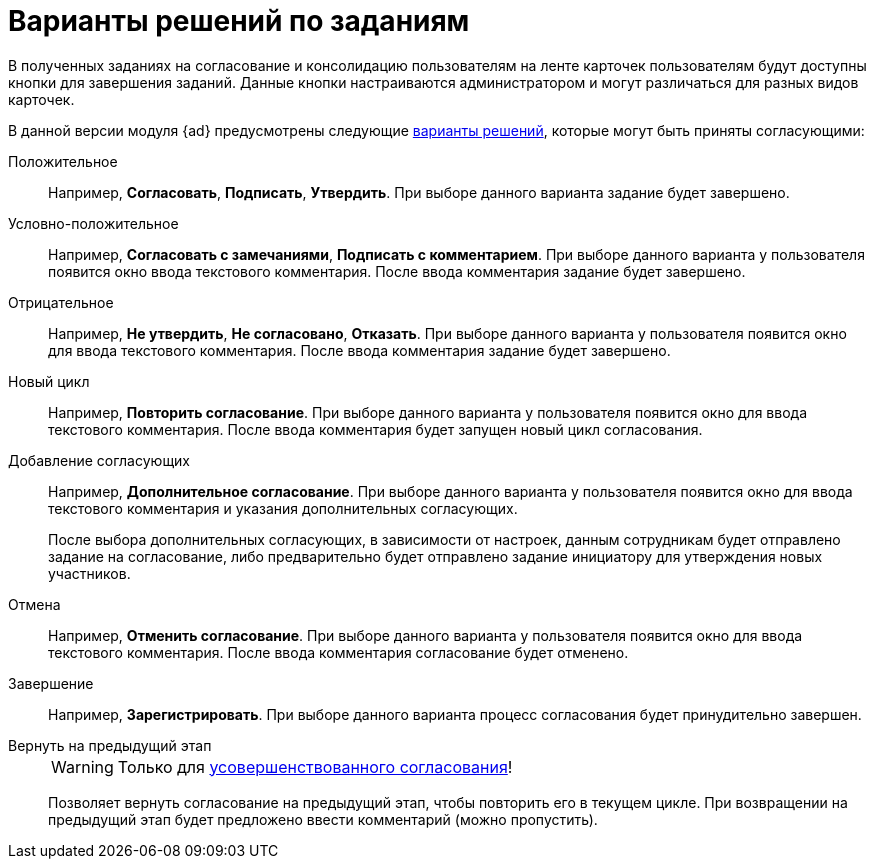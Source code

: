 = Варианты решений по заданиям

В полученных заданиях на согласование и консолидацию пользователям на ленте карточек пользователям будут доступны кнопки для завершения заданий. Данные кнопки настраиваются администратором и могут различаться для разных видов карточек.

В данной версии модуля {ad} предусмотрены следующие xref:approval-decisions.adoc[варианты решений], которые могут быть приняты согласующими:

Положительное::
Например, *Согласовать*, *Подписать*, *Утвердить*. При выборе данного варианта задание будет завершено.

Условно-положительное::
Например, *Согласовать с замечаниями*, *Подписать с комментарием*. При выборе данного варианта у пользователя появится окно ввода текстового комментария. После ввода комментария задание будет завершено.

Отрицательное::
Например, *Не утвердить*, *Не согласовано*, *Отказать*. При выборе данного варианта у пользователя появится окно для ввода текстового комментария. После ввода комментария задание будет завершено.

Новый цикл::
Например, *Повторить согласование*. При выборе данного варианта у пользователя появится окно для ввода текстового комментария. После ввода комментария будет запущен новый цикл согласования.

Добавление согласующих::
Например, *Дополнительное согласование*. При выборе данного варианта у пользователя появится окно для ввода текстового комментария и указания дополнительных согласующих.
+
После выбора дополнительных согласующих, в зависимости от настроек, данным сотрудникам будет отправлено задание на согласование, либо предварительно будет отправлено задание инициатору для утверждения новых участников.

Отмена::
Например, *Отменить согласование*. При выборе данного варианта у пользователя появится окно для ввода текстового комментария. После ввода комментария согласование будет отменено.

Завершение::
Например, *Зарегистрировать*. При выборе данного варианта процесс согласования будет принудительно завершен.

Вернуть на предыдущий этап::
+
[WARNING]
====
Только для xref:admin:route-advanced.adoc[усовершенствованного согласования]!
====
+
Позволяет вернуть согласование на предыдущий этап, чтобы повторить его в текущем цикле. При возвращении на предыдущий этап будет предложено ввести комментарий (можно пропустить).
